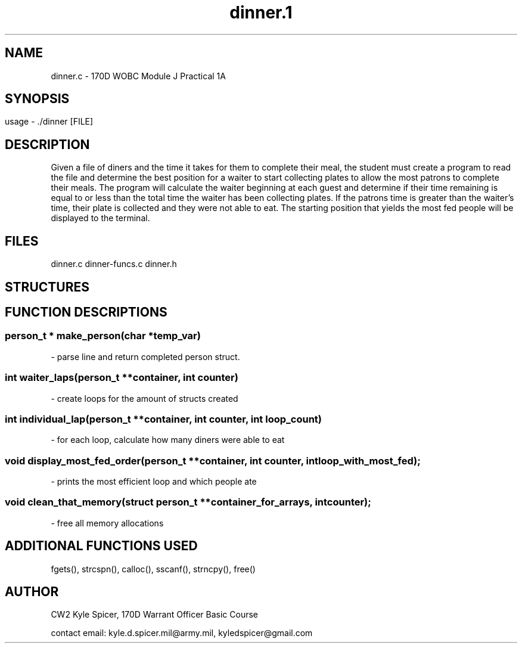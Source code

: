 .TH dinner.1 "September 2022" "user manual"
.SH NAME
.PP
dinner.c - 170D WOBC Module J Practical 1A
.SH
.PP
.SH SYNOPSIS
.PP
usage - ./dinner [FILE]
.PP
.SH DESCRIPTION
.PP
Given a file of diners and the time it takes for them to complete their meal, the
student must create a program to read the file and determine the best position 
for a waiter to start collecting plates to allow the most patrons to complete 
their meals. The program will calculate the waiter beginning at each guest and
determine if their time remaining is equal to or less than the total time the 
waiter has been collecting plates. If the patrons time is greater than the
waiter's time, their plate is collected and they were not able to eat. The
starting position that yields the most fed people will be displayed to the 
terminal.
.PP
.SH FILES
.PP
dinner.c dinner-funcs.c dinner.h
. creating a table to display struct with values
.PP
.SH STRUCTURES
.PP
. Display struct in table format
.RS 1.2i
.TS
.tab(@), left, box;
c | c
rB | l.
Structure@Values
_
typedef struct person_t@char name[MAX_LINE_LENGTH];
@int  time_left;
.TE
.RE

.SH FUNCTION DESCRIPTIONS
.PP
.SS person_t * make_person(char *temp_var)
- parse line and return completed person struct.

.SS int waiter_laps(person_t **container, int counter)
- create loops for the amount of structs created

.SS int individual_lap(person_t **container, int counter, int loop_count)
- for each loop, calculate how many diners were able to eat

.SS void display_most_fed_order(person_t **container, int counter, int loop_with_most_fed);
- prints the most efficient loop and which people ate

.SS void clean_that_memory(struct person_t **container_for_arrays, int counter);
- free all memory allocations

.SH ADDITIONAL FUNCTIONS USED
.PP 
fgets(), strcspn(), calloc(), sscanf(), strncpy(), free()

.PP
.SH AUTHOR
CW2 Kyle Spicer, 170D Warrant Officer Basic Course

contact email: kyle.d.spicer.mil@army.mil, kyledspicer@gmail.com

